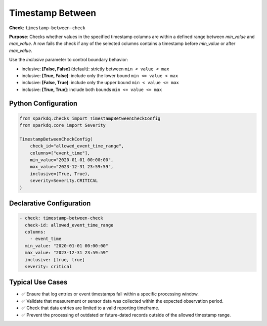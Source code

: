 .. _timestamp-between-check:

Timestamp Between
=================

**Check**: ``timestamp-between-check``

**Purpose**:  
Checks whether values in the specified timestamp columns are within a defined range between `min_value` and `max_value`.  
A row fails the check if any of the selected columns contains a timestamp before `min_value` or after `max_value`.

Use the `inclusive` parameter to control boundary behavior:

- inclusive: **[False, False]** (default): strictly between ``min < value < max``
- inclusive: **[True, False]**: include only the lower bound ``min <= value < max``
- inclusive: **[False, True]**: include only the upper bound ``min < value <= max``
- inclusive: **[True, True]**: include both bounds ``min <= value <= max``

Python Configuration
--------------------

.. code-block:: python

   from sparkdq.checks import TimestampBetweenCheckConfig
   from sparkdq.core import Severity

   TimestampBetweenCheckConfig(
       check_id="allowed_event_time_range",
       columns=["event_time"],
       min_value="2020-01-01 00:00:00",
       max_value="2023-12-31 23:59:59",
       inclusive=(True, True),
       severity=Severity.CRITICAL
   )

Declarative Configuration
-------------------------

.. code-block:: yaml

    - check: timestamp-between-check
      check-id: allowed_event_time_range
      columns:
        - event_time
      min_value: "2020-01-01 00:00:00"
      max_value: "2023-12-31 23:59:59"
      inclusive: [true, true]
      severity: critical

Typical Use Cases
-----------------

* ✅ Ensure that log entries or event timestamps fall within a specific processing window.
* ✅ Validate that measurement or sensor data was collected within the expected observation period.
* ✅ Check that data entries are limited to a valid reporting timeframe.
* ✅ Prevent the processing of outdated or future-dated records outside of the allowed timestamp range.
